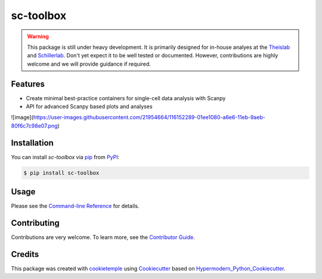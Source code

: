 sc-toolbox
===========================

|PyPI| |Python Version| |License| |Read the Docs| |Build| |Tests| |Codecov| |pre-commit| |Black|

.. |PyPI| image:: https://img.shields.io/pypi/v/sc-toolbox.svg
   :target: https://pypi.org/project/sc-toolbox/
   :alt: PyPI
.. |Python Version| image:: https://img.shields.io/pypi/pyversions/sc-toolbox
   :target: https://pypi.org/project/sc-toolbox
   :alt: Python Version
.. |License| image:: https://img.shields.io/github/license/schillerlab/sc-toolbox
   :target: https://opensource.org/licenses/MIT
   :alt: License
.. |Read the Docs| image:: https://img.shields.io/readthedocs/sc-toolbox/latest.svg?label=Read%20the%20Docs
   :target: https://sc-toolbox.readthedocs.io/
   :alt: Read the documentation at https://sc-toolbox.readthedocs.io/
.. |Build| image:: https://github.com/schillerlab/sc-toolbox/workflows/Build%20sc-toolbox%20Package/badge.svg
   :target: https://github.com/schillerlab/sc-toolbox/actions?workflow=Package
   :alt: Build Package Status
.. |Tests| image:: https://github.com/schillerlab/sc-toolbox/workflows/Run%20sc-toolbox%20Tests/badge.svg
   :target: https://github.com/schillerlab/sc-toolbox/actions?workflow=Tests
   :alt: Run Tests Status
.. |Codecov| image:: https://codecov.io/gh/schillerlab/sc-toolbox/branch/master/graph/badge.svg
   :target: https://codecov.io/gh/schillerlab/sc-toolbox
   :alt: Codecov
.. |pre-commit| image:: https://img.shields.io/badge/pre--commit-enabled-brightgreen?logo=pre-commit&logoColor=white
   :target: https://github.com/pre-commit/pre-commit
   :alt: pre-commit
.. |Black| image:: https://img.shields.io/badge/code%20style-black-000000.svg
   :target: https://github.com/psf/black
   :alt: Black

.. warning::
    This package is still under heavy development. It is primarily designed for in-house analyes at the `Theislab <https://github.com/theislab>`_
    and `Schillerlab <https://github.com/schillerlab>`_. Don't yet expect it to be well tested or documented.
    However, contributions are highly welcome and we will provide guidance if required.


Features
--------

* Create minimal best-practice containers for single-cell data analysis with Scanpy
* API for advanced Scanpy based plots and analyses

![image](https://user-images.githubusercontent.com/21954664/116152289-01ee1080-a6e6-11eb-9aeb-80f6c7c98e07.png)


Installation
------------

You can install *sc-toolbox* via pip_ from PyPI_:

.. code:: console

   $ pip install sc-toolbox


Usage
-----

Please see the `Command-line Reference <Usage_>`_ for details.


Contributing
------------

Contributions are very welcome. To learn more, see the `Contributor Guide`_.


Credits
-------

This package was created with cookietemple_ using Cookiecutter_ based on Hypermodern_Python_Cookiecutter_.

.. _cookietemple: https://cookietemple.com
.. _Cookiecutter: https://github.com/audreyr/cookiecutter
.. _MIT: http://opensource.org/licenses/MIT
.. _PyPI: https://pypi.org/
.. _Hypermodern_Python_Cookiecutter: https://github.com/cjolowicz/cookiecutter-hypermodern-python
.. _pip: https://pip.pypa.io/
.. _Contributor Guide: CONTRIBUTING.rst
.. _Usage: https://sc-toolbox.readthedocs.io/en/latest/usage.html
